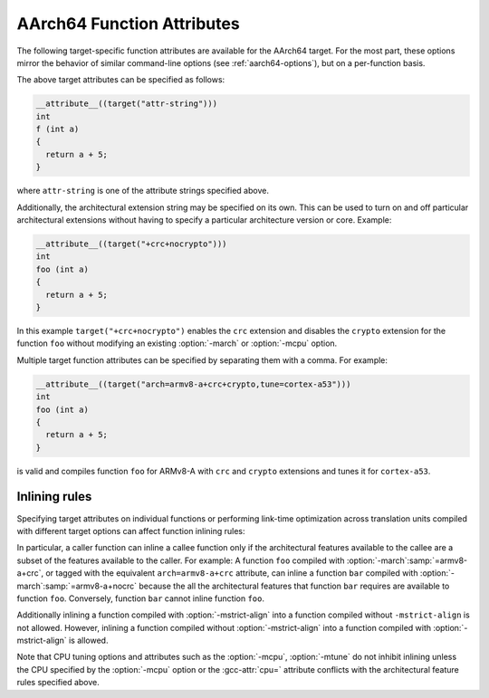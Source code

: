 ..
  Copyright 1988-2022 Free Software Foundation, Inc.
  This is part of the GCC manual.
  For copying conditions, see the GPL license file

.. _aarch64-function-attributes:

AArch64 Function Attributes
^^^^^^^^^^^^^^^^^^^^^^^^^^^

The following target-specific function attributes are available for the
AArch64 target.  For the most part, these options mirror the behavior of
similar command-line options (see :ref:`aarch64-options`), but on a
per-function basis.

.. index:: general-regs-only function attribute, AArch64

.. gcc-attr:: general-regs-only

  Indicates that no floating-point or Advanced SIMD registers should be
  used when generating code for this function.  If the function explicitly
  uses floating-point code, then the compiler gives an error.  This is
  the same behavior as that of the command-line option
  :option:`-mgeneral-regs-only`.

.. index:: fix-cortex-a53-835769 function attribute, AArch64

.. gcc-attr:: fix-cortex-a53-835769

  Indicates that the workaround for the Cortex-A53 erratum 835769 should be
  applied to this function.  To explicitly disable the workaround for this
  function specify the negated form: ``no-fix-cortex-a53-835769``.
  This corresponds to the behavior of the command line options
  :option:`-mfix-cortex-a53-835769` and :option:`-mno-fix-cortex-a53-835769`.

.. index:: cmodel= function attribute, AArch64

.. gcc-attr:: cmodel=

  Indicates that code should be generated for a particular code model for
  this function.  The behavior and permissible arguments are the same as
  for the command line option :option:`-mcmodel`:samp:`=`.

.. index:: strict-align function attribute, AArch64

.. gcc-attr:: strict-align, no-strict-align

  :gcc-attr:`strict-align` indicates that the compiler should not assume that unaligned
  memory references are handled by the system.  To allow the compiler to assume
  that aligned memory references are handled by the system, the inverse attribute
  ``no-strict-align`` can be specified.  The behavior is same as for the
  command-line option :option:`-mstrict-align` and :option:`-mno-strict-align`.

.. index:: omit-leaf-frame-pointer function attribute, AArch64

.. gcc-attr:: omit-leaf-frame-pointer

  Indicates that the frame pointer should be omitted for a leaf function call.
  To keep the frame pointer, the inverse attribute
  ``no-omit-leaf-frame-pointer`` can be specified.  These attributes have
  the same behavior as the command-line options :option:`-momit-leaf-frame-pointer`
  and :option:`-mno-omit-leaf-frame-pointer`.

.. index:: tls-dialect= function attribute, AArch64

.. gcc-attr:: tls-dialect=

  Specifies the TLS dialect to use for this function.  The behavior and
  permissible arguments are the same as for the command-line option
  :option:`-mtls-dialect`:samp:`=`.

.. index:: arch= function attribute, AArch64

.. gcc-attr:: arch=

  Specifies the architecture version and architectural extensions to use
  for this function.  The behavior and permissible arguments are the same as
  for the :option:`-march` = command-line option.

.. index:: tune= function attribute, AArch64

.. gcc-attr:: tune=

  Specifies the core for which to tune the performance of this function.
  The behavior and permissible arguments are the same as for the :option:`-mtune`:samp:`=`
  command-line option.

.. index:: cpu= function attribute, AArch64

.. gcc-attr:: cpu=

  Specifies the core for which to tune the performance of this function and also
  whose architectural features to use.  The behavior and valid arguments are the
  same as for the :option:`-mcpu` = command-line option.

.. index:: sign-return-address function attribute, AArch64

.. gcc-attr:: sign-return-address

  Select the function scope on which return address signing will be applied.  The
  behavior and permissible arguments are the same as for the command-line option
  :option:`-msign-return-address` =.  The default value is ``none``.  This
  attribute is deprecated.  The :gcc-attr:`branch-protection` attribute should
  be used instead.

.. index:: branch-protection function attribute, AArch64

.. gcc-attr:: branch-protection

  Select the function scope on which branch protection will be applied.  The
  behavior and permissible arguments are the same as for the command-line option
  :option:`-mbranch-protection` =.  The default value is ``none``.

.. index:: outline-atomics function attribute, AArch64

.. gcc-attr:: outline-atomics

  Enable or disable calls to out-of-line helpers to implement atomic operations.
  This corresponds to the behavior of the command line options
  :option:`-moutline-atomics` and :option:`-mno-outline-atomics`.

The above target attributes can be specified as follows:

.. code-block:: c++

  __attribute__((target("attr-string")))
  int
  f (int a)
  {
    return a + 5;
  }

where ``attr-string`` is one of the attribute strings specified above.

Additionally, the architectural extension string may be specified on its
own.  This can be used to turn on and off particular architectural extensions
without having to specify a particular architecture version or core.  Example:

.. code-block:: c++

  __attribute__((target("+crc+nocrypto")))
  int
  foo (int a)
  {
    return a + 5;
  }

In this example ``target("+crc+nocrypto")`` enables the ``crc``
extension and disables the ``crypto`` extension for the function ``foo``
without modifying an existing :option:`-march` or :option:`-mcpu` option.

Multiple target function attributes can be specified by separating them with
a comma.  For example:

.. code-block:: c++

  __attribute__((target("arch=armv8-a+crc+crypto,tune=cortex-a53")))
  int
  foo (int a)
  {
    return a + 5;
  }

is valid and compiles function ``foo`` for ARMv8-A with ``crc``
and ``crypto`` extensions and tunes it for ``cortex-a53``.

Inlining rules
~~~~~~~~~~~~~~

Specifying target attributes on individual functions or performing link-time
optimization across translation units compiled with different target options
can affect function inlining rules:

In particular, a caller function can inline a callee function only if the
architectural features available to the callee are a subset of the features
available to the caller.
For example: A function ``foo`` compiled with :option:`-march`:samp:`=armv8-a+crc`,
or tagged with the equivalent ``arch=armv8-a+crc`` attribute,
can inline a function ``bar`` compiled with :option:`-march`:samp:`=armv8-a+nocrc`
because the all the architectural features that function ``bar`` requires
are available to function ``foo``.  Conversely, function ``bar`` cannot
inline function ``foo``.

Additionally inlining a function compiled with :option:`-mstrict-align` into a
function compiled without ``-mstrict-align`` is not allowed.
However, inlining a function compiled without :option:`-mstrict-align` into a
function compiled with :option:`-mstrict-align` is allowed.

Note that CPU tuning options and attributes such as the :option:`-mcpu`,
:option:`-mtune` do not inhibit inlining unless the CPU specified by the
:option:`-mcpu` option or the :gcc-attr:`cpu=` attribute conflicts with the
architectural feature rules specified above.
